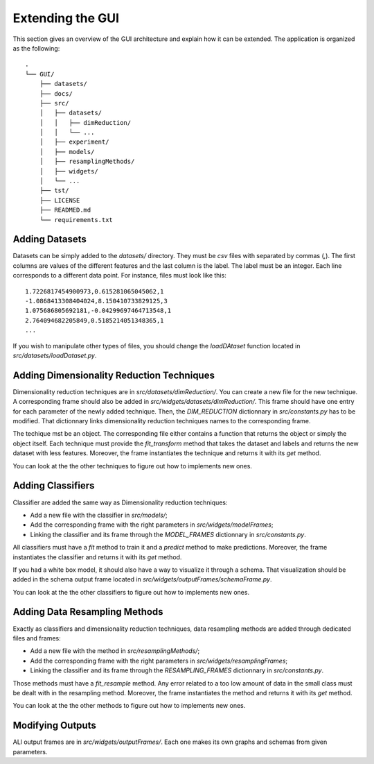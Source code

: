 .. _extending:

Extending the GUI
=================

This section gives an overview of the GUI architecture and explain how it can be extended. The application is organized as the following::

    .
    └── GUI/
        ├── datasets/
        ├── docs/
        ├── src/
        │   ├── datasets/
        │   │   ├── dimReduction/
        │   │   └── ...
        │   ├── experiment/
        │   ├── models/
        │   ├── resamplingMethods/
        │   ├── widgets/
        │   └── ...
        ├── tst/
        ├── LICENSE
        ├── READMED.md
        └── requirements.txt




Adding Datasets
---------------

Datasets can be simply added to the `datasets/` directory. They must be `csv` files with separated by commas (`,`). The first columns are
values of the different features and the last column is the label. The label must be an integer. Each line corresponds to a different data point. For instance, files must
look like this::

    1.7226817454900973,0.615281065045062,1
    -1.0868413308404024,8.150410733829125,3
    1.075686805692181,-0.04299697464713548,1
    2.764094682205849,0.5185214051348365,1
    ...

If you wish to manipulate other types of files, you should change the `loadDAtaset` function located in `src/datasets/loadDataset.py`.


Adding Dimensionality Reduction Techniques
------------------------------------------

Dimensionality reduction techniques are in `src/datasets/dimReduction/`. You can create a new file for the new technique. A corresponding frame
should also be added in `src/widgets/datasets/dimReduction/`. This frame should have one entry for each parameter of the newly added technique. Then,
the `DIM_REDUCTION` dictionnary in `src/constants.py` has to be modified. That dictionnary links dimensionality reduction techniques names to the 
corresponding frame.

The techique mst be an object. The corresponding file either contains a function that returns the object or simply the object itself. Each technique must provide
the `fit_transform` method that takes the dataset and labels and returns the new dataset with less features. Moreover, the frame instantiates the technique and returns it
with its `get` method.

You can look at the the other techniques to figure out how to implements new ones.

Adding Classifiers
------------------

Classifier are added the same way as Dimensionality reduction techniques:

* Add a new file with the classifier in `src/models/`;
* Add the corresponding frame with the right parameters in `src/widgets/modelFrames`;
* Linking the classifier and its frame through the `MODEL_FRAMES` dictionnary in `src/constants.py`.

All classifiers must have a `fit` method to train it and a `predict` method to make predictions. Moreover, the frame instantiates the classifier and returns it
with its `get` method.

If you had a white box model, it should also have a way to visualize it through a schema. That visualization should be added in the schema output frame located
in `src/widgets/outputFrames/schemaFrame.py`. 

You can look at the the other classifiers to figure out how to implements new ones.


Adding Data Resampling Methods
------------------------------

Exactly as classifiers and dimensionality reduction techniques, data resampling methods are added through dedicated files and frames:

* Add a new file with the method in `src/resamplingMethods/`;
* Add the corresponding frame with the right parameters in `src/widgets/resamplingFrames`;
* Linking the classifier and its frame through the `RESAMPLING_FRAMES` dictionnary in `src/constants.py`.

Those methods must have a `fit_resample` method. Any error related to a too low amount of data in the small class must be dealt with in the resampling method. 
Moreover, the frame instantiates the method and returns it with its `get` method.

You can look at the the other methods to figure out how to implements new ones.



Modifying Outputs
-----------------

ALl output frames are in `src/widgets/outputFrames/`. Each one makes its own graphs and schemas from given parameters.